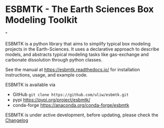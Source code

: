 #+options: toc:nil author:nil
#+BEGIN_EXPORT rst
.. image:: https://img.shields.io/pypi/v/esbmtk.svg
    :alt: PyPI-Server
    :target: https://pypi.org/project/esbmtk/

.. image:: https://img.shields.io/badge/Python-3.9-blue.svg
    :alt: Python-3.9 badge
    :target: https://www.python.org/

.. image:: https://img.shields.io/badge/-PyScaffold-005CA0?logo=pyscaffold
    :alt: Project generated with PyScaffold
    :target: https://pyscaffold.org/

.. image:: https://readthedocs.org/projects/esbmtk/badge/?version=latest
    :target: https://esbmtk.readthedocs.io/en/latest/?badge=latest
    :alt: Documentation Status
#+END_EXPORT

#+BEGIN_EXPORT html
<a href="https://pypi.org/project/esbmtk/">
<img alt="Documentation Status" src="https://img.shields.io/pypi/v/esbmtk.svg"/>
</a>

<a href="https://pyscaffold.org">
<img alt="Project generated with PyScaffold" src="https://img.shields.io/badge/-PyScaffold-005CA0?logo=pyscaffold"/>
</a>

<a href="https://esbmtk.readthedocs.io/en/latest/?badge=latest">
<img alt="Documentation Status" src="https://readthedocs.org/projects/esbmtk/badge/?version=latest" />
</a>
#+END_EXPORT


* ESBMTK - The  Earth Sciences Box Modeling Toolkit

#+html: <img src="https://raw.githubusercontent.com/uliw/esbmtk/staging/mpc.png" width="600px" align="center">"

ESBMTK is a python library that aims to simplify typical box modeling
projects in the Earth-Sciences. It uses a declarative approach to describe models, and abstracts typical modeling tasks like gas-exchange and carbonate dissolution through python classes. 

See the manual at https://esbmtk.readthedocs.io/ for installation instructions, usage, and example code.

ESBMTK is available via 
- GitHub =git clone https://github.com/uliw/esbmtk.git= 
- pypi https://pypi.org/project/esbmtk/
- conda-forge https://anaconda.org/conda-forge/esbmtk

ESBMTK is under active development, before updating, please check the [[https://esbmtk.readthedocs.io/en/latest/changelog.html][Changelog]]
